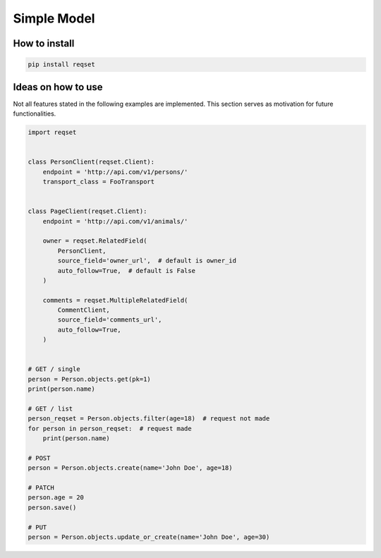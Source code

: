 ============
Simple Model
============

--------------
How to install
--------------

.. code:: shell

    pip install reqset

-------------------
Ideas on how to use
-------------------

Not all features stated in the following examples are implemented.
This section serves as motivation for future functionalities.


.. code:: python

    import reqset


    class PersonClient(reqset.Client):
        endpoint = 'http://api.com/v1/persons/'
        transport_class = FooTransport


    class PageClient(reqset.Client):
        endpoint = 'http://api.com/v1/animals/'

        owner = reqset.RelatedField(
            PersonClient,
            source_field='owner_url',  # default is owner_id
            auto_follow=True,  # default is False
        )

        comments = reqset.MultipleRelatedField(
            CommentClient,
            source_field='comments_url',
            auto_follow=True,
        )


    # GET / single
    person = Person.objects.get(pk=1)
    print(person.name)

    # GET / list
    person_reqset = Person.objects.filter(age=18)  # request not made
    for person in person_reqset:  # request made
        print(person.name)

    # POST
    person = Person.objects.create(name='John Doe', age=18)

    # PATCH
    person.age = 20
    person.save()

    # PUT
    person = Person.objects.update_or_create(name='John Doe', age=30)
